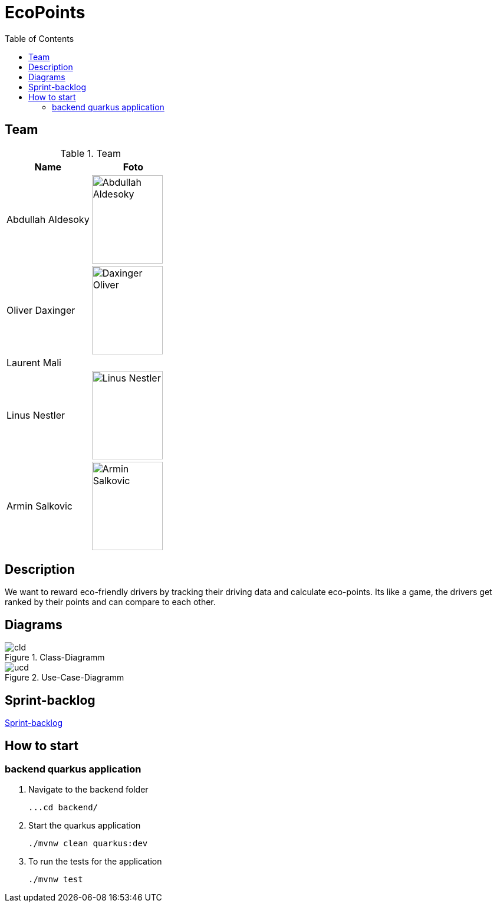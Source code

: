 :toc: left

= EcoPoints

== Team

.Team
|===
|Name |Foto

|Abdullah Aldesoky
| image:img/Abdullah-Aldesoky.jpg[width=120, height=150]

|Oliver Daxinger
| image:img/Daxinger-Oliver.jpg[width=120, height=150]

|Laurent Mali
|

|Linus Nestler
| image:img/Linus-Nestler.jpeg[width=120, height=150]

|Armin Salkovic
| image:img/Armin-Salkovic.jpeg[width=120, height=150]

|===

== Description

We want to reward eco-friendly drivers by tracking their driving data
and calculate eco-points. Its like a game, the drivers get ranked by their points and
can compare to each other.

// == Minimum Viable Product
//
// Eine App die auf Android läuft und die Maximale Beschleunigung ausliest und anzeigt
//
//
//
// Unter den autofahrern ein ranking das man umweltfreundlicher faährt
// Verbrennungsmotor auto fahrer umweltfreundlicher fahren
// Österreichische fahrer mit verbrennungsmotor auto
//
// Weniger co2 ausstoß
// Ergebniss ranking
//
// Feedback (app)
// Gamifacation
// Vergleichsplatform
// Verhaltensänderung bei autofahrern herbeigerufen wird.
// Weleche sensoren hat so ein handy?
// Aufgrund dieser ein Modell entwickeln
// FahrverhaltenVergleichsplatform
//
// Int

== Diagrams

.Class-Diagramm
image::http://www.plantuml.com/plantuml/proxy?cache=no&src=https://raw.githubusercontent.com/2324-4bhif-syp/2324-4bhif-syp-project-ecopoints/main/asciidocs/plantuml/cld.puml[]

.Use-Case-Diagramm
image::http://www.plantuml.com/plantuml/proxy?cache=no&src=https://raw.githubusercontent.com/2324-4bhif-syp/2324-4bhif-syp-project-ecopoints/main/asciidocs/plantuml/ucd.puml[]

== Sprint-backlog

https://vm81.htl-leonding.ac.at/agiles/99-375/current[Sprint-backlog]

== How to start
=== backend quarkus application

1. Navigate to the backend folder

 ...cd backend/

2. Start the quarkus application

    ./mvnw clean quarkus:dev

3. To run the tests for the application

    ./mvnw test